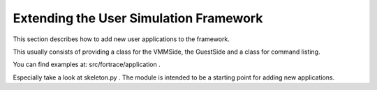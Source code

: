 .. _extending_user_simulation_framework:

Extending the User Simulation Framework
---------------------------------------

This section describes how to add new user applications to the framework.

This usually consists of providing a class for the VMMSide, the GuestSide and a class for command listing.

You can find examples at: src/fortrace/application .

Especially take a look at skeleton.py .
The module is intended to be a starting point for adding new applications.
